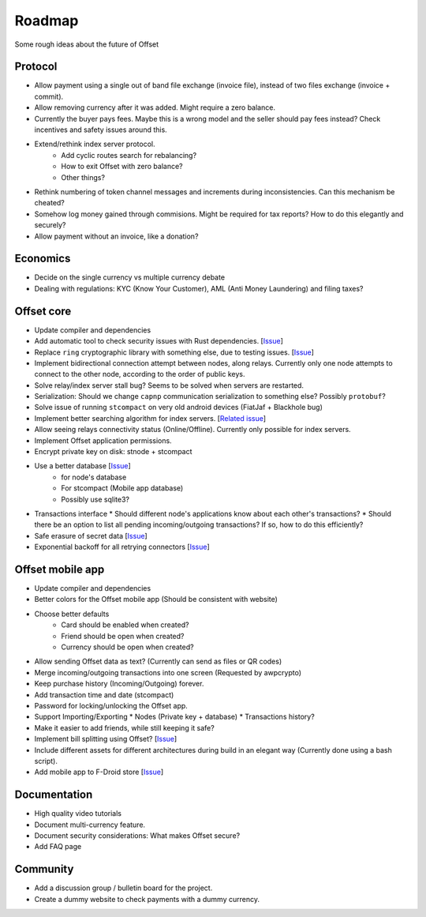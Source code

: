 Roadmap
=======

Some rough ideas about the future of Offset

Protocol
--------

* Allow payment using a single out of band file exchange (invoice file), instead
  of two files exchange (invoice + commit).

* Allow removing currency after it was added. Might require a zero balance.

* Currently the buyer pays fees. Maybe this is a wrong model and the seller
  should pay fees instead? Check incentives and safety issues around this.

* Extend/rethink index server protocol.
   * Add cyclic routes search for rebalancing?
   * How to exit Offset with zero balance?
   * Other things?

* Rethink numbering of token channel messages and increments during
  inconsistencies. Can this mechanism be cheated?

* Somehow log money gained through commisions. Might be required for tax
  reports? How to do this elegantly and securely?

* Allow payment without an invoice, like a donation?

Economics
---------

* Decide on the single currency vs multiple currency debate

* Dealing with regulations: KYC (Know Your Customer), AML (Anti Money
  Laundering) and filing taxes?


Offset core
-----------

* Update compiler and dependencies

* Add automatic tool to check security issues with Rust dependencies. [`Issue
  <https://github.com/freedomlayer/offset/issues/241>`__]

* Replace ``ring`` cryptographic library with something else, due to testing
  issues. [`Issue <https://github.com/freedomlayer/offset/issues/167>`__]

* Implement bidirectional connection attempt between nodes, along relays.
  Currently only one node attempts to connect to the other node, according to
  the order of public keys.

* Solve relay/index server stall bug? Seems to be solved when servers are restarted.

* Serialization: Should we change ``capnp`` communication serialization to something else? Possibly ``protobuf``?

* Solve issue of running ``stcompact`` on very old android devices (FiatJaf + Blackhole bug)

* Implement better searching algorithm for index servers. [`Related issue <https://github.com/freedomlayer/offset/issues/218>`__]

* Allow seeing relays connectivity status (Online/Offline). Currently only
  possible for index servers.

* Implement Offset application permissions. 

* Encrypt private key on disk: stnode + stcompact

* Use a better database [`Issue <https://github.com/freedomlayer/offset/issues/143>`__]
   * for node's database
   * For stcompact (Mobile app database)
   * Possibly use sqlite3?

* Transactions interface
  * Should different node's applications know about each other's transactions? 
  * Should there be an option to list all pending incoming/outgoing transactions? If so, how to do this efficiently?

* Safe erasure of secret data [`Issue <https://github.com/freedomlayer/offset/issues/29>`__]

* Exponential backoff for all retrying connectors [`Issue <https://github.com/freedomlayer/offset/issues/144>`__]

Offset mobile app
-----------------

* Update compiler and dependencies

* Better colors for the Offset mobile app (Should be consistent with website)

* Choose better defaults
   * Card should be enabled when created?
   * Friend should be open when created?
   * Currency should be open when created?

* Allow sending Offset data as text? (Currently can send as files or QR codes)

* Merge incoming/outgoing transactions into one screen (Requested by awpcrypto)

* Keep purchase history (Incoming/Outgoing) forever.

* Add transaction time and date (stcompact)

* Password for locking/unlocking the Offset app.

* Support Importing/Exporting 
  * Nodes (Private key + database)
  * Transactions history?

* Make it easier to add friends, while still keeping it safe?

* Implement bill splitting using Offset? [`Issue <https://github.com/freedomlayer/offset/issues/266>`__]

* Include different assets for different architectures during build in an elegant way (Currently done using a bash script).

* Add mobile app to F-Droid store [`Issue <https://github.com/freedomlayer/offset_mobile/issues/14>`__]


Documentation
-------------

* High quality video tutorials

* Document multi-currency feature.

* Document security considerations: What makes Offset secure?

* Add FAQ page


Community
---------

- Add a discussion group / bulletin board for the project.
- Create a dummy website to check payments with a dummy currency.
